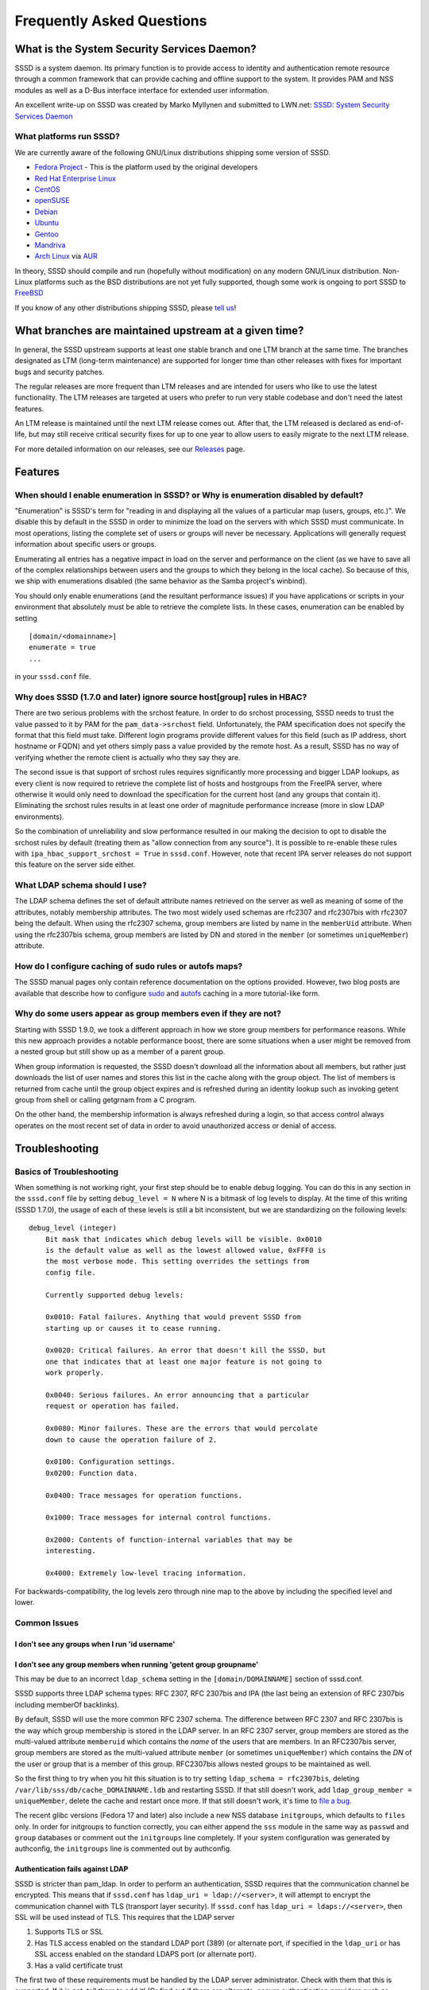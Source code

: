 .. highlight:: none

Frequently Asked Questions
--------------------------

What is the System Security Services Daemon?
~~~~~~~~~~~~~~~~~~~~~~~~~~~~~~~~~~~~~~~~~~~~

SSSD is a system daemon. Its primary function is to provide access to
identity and authentication remote resource through a common framework
that can provide caching and offline support to the system. It provides
PAM and NSS modules as well as a D-Bus interface interface for extended
user information.

An excellent write-up on SSSD was created by Marko Myllynen and
submitted to LWN.net: `SSSD: System Security Services
Daemon <http://lwn.net/Articles/457415/>`__

What platforms run SSSD?
^^^^^^^^^^^^^^^^^^^^^^^^

We are currently aware of the following GNU/Linux distributions shipping
some version of SSSD.

-  `Fedora Project <http://fedoraproject.org>`__ - This is the
   platform used by the original developers
-  `Red Hat Enterprise Linux <http://www.redhat.com>`__
-  `CentOS <http://www.centos.org>`__
-  `openSUSE <http://www.opensuse.org>`__
-  `Debian <http://www.debian.org>`__
-  `Ubuntu <http://www.ubuntu.com>`__
-  `Gentoo <http://www.gentoo.org>`__
-  `Mandriva <http://www.mandriva.org>`__
-  `Arch Linux <http://www.archlinux.org>`__ via
   `AUR <http://aur.archlinux.org/packages.php?K=sssd>`__

In theory, SSSD should compile and run (hopefully without modification)
on any modern GNU/Linux distribution. Non-Linux platforms such as the BSD
distributions are not yet fully supported, though some work is ongoing
to port SSSD to
`FreeBSD <http://portsmon.freebsd.org/portoverview.py?category=security&portname=sssd>`__

If you know of any other distributions shipping SSSD, please `tell
us <mailto:sssd-devel@lists.fedorahosted.org>`__!

What branches are maintained upstream at a given time?
~~~~~~~~~~~~~~~~~~~~~~~~~~~~~~~~~~~~~~~~~~~~~~~~~~~~~~

In general, the SSSD upstream supports at least one stable branch and
one LTM branch at the same time. The branches designated as LTM
(long-term maintenance) are supported for longer time than other
releases with fixes for important bugs and security patches.

The regular releases are more frequent than LTM releases and are intended
for users who like to use the latest functionality. The LTM releases are
targeted at users who prefer to run very stable codebase and don't need
the latest features.

An LTM release is maintained until the next LTM release comes out. After
that, the LTM released is declared as end-of-life, but may still receive
critical security fixes for up to one year to allow users to easily
migrate to the next LTM release.

For more detailed information on our releases, see our
`Releases <https://docs.pagure.org/SSSD.sssd/users/releases.html>`__ page.

Features
~~~~~~~~

.. FIXME: Any of the links referred on this section have already
          been migrated to pagure. Thus, this section, for now,
          has been commented out!

.. How do I configure SSSD to talk to an Active Directory server?
.. ^^^^^^^^^^^^^^^^^^^^^^^^^^^^^^^^^^^^^^^^^^^^^^^^^^^^^^^^^^^^^^
..
.. Our fantastic user community has contributed and maintains a wiki page
.. dedicated to this goal: `Configuring sssd to authenticate with a Windows
.. 2008 or later Domain
.. Server <link here>`__
..
.. Please be aware of `a possible slowdown when using referrals with Active
.. Directory <link here>`__

When should I enable enumeration in SSSD? or Why is enumeration disabled by default?
^^^^^^^^^^^^^^^^^^^^^^^^^^^^^^^^^^^^^^^^^^^^^^^^^^^^^^^^^^^^^^^^^^^^^^^^^^^^^^^^^^^^

"Enumeration" is SSSD's term for "reading in and displaying all the
values of a particular map (users, groups, etc.)". We disable this by
default in the SSSD in order to minimize the load on the servers with
which SSSD must communicate. In most operations, listing the complete set
of users or groups will never be necessary. Applications will generally
request information about specific users or groups.

Enumerating all entries has a negative impact in load on the server and
performance on the client (as we have to save all of the complex
relationships between users and the groups to which they belong in the
local cache). So because of this, we ship with enumerations disabled
(the same behavior as the Samba project's winbind).

You should only enable enumerations (and the resultant performance
issues) if you have applications or scripts in your environment that
absolutely must be able to retrieve the complete lists. In these cases,
enumeration can be enabled by setting ::

    [domain/<domainname>]
    enumerate = true
    ...

in your ``sssd.conf`` file.

Why does SSSD (1.7.0 and later) ignore source host[group] rules in HBAC?
^^^^^^^^^^^^^^^^^^^^^^^^^^^^^^^^^^^^^^^^^^^^^^^^^^^^^^^^^^^^^^^^^^^^^^^^

There are two serious problems with the srchost feature. In order to do
srchost processing, SSSD needs to trust the value passed to it by PAM
for the ``pam_data->srchost`` field. Unfortunately, the PAM
specification does not specify the format that this field must take.
Different login programs provide different values for this field (such
as IP address, short hostname or FQDN) and yet others simply pass a
value provided by the remote host. As a result, SSSD has no way of
verifying whether the remote client is actually who they say they are.

The second issue is that support of srchost rules requires significantly
more processing and bigger LDAP lookups, as every client is now required
to retrieve the complete list of hosts and hostgroups from the FreeIPA
server, where otherwise it would only need to download the specification
for the current host (and any groups that contain it). Eliminating the
srchost rules results in at least one order of magnitude performance
increase (more in slow LDAP environments).

So the combination of unreliability and slow performance resulted in our
making the decision to opt to disable the srchost rules by default
(treating them as "allow connection from any source"). It is possible to
re-enable these rules with ``ipa_hbac_support_srchost = True`` in
``sssd.conf``. However, note that recent IPA server releases do not
support this feature on the server side either.

What LDAP schema should I use?
^^^^^^^^^^^^^^^^^^^^^^^^^^^^^^

The LDAP schema defines the set of default attribute names retrieved on
the server as well as meaning of some of the attributes, notably
membership attributes. The two most widely used schemas are rfc2307 and
rfc2307bis with rfc2307 being the default. When using the rfc2307
schema, group members are listed by name in the ``memberUid`` attribute.
When using the rfc2307bis schema, group members are listed by DN and
stored in the ``member`` (or sometimes ``uniqueMember``) attribute.

How do I configure caching of sudo rules or autofs maps?
^^^^^^^^^^^^^^^^^^^^^^^^^^^^^^^^^^^^^^^^^^^^^^^^^^^^^^^^

The SSSD manual pages only contain reference documentation on the
options provided. However, two blog posts are available that describe
how to configure
`sudo <https://jhrozek.wordpress.com/2012/03/31/access-your-remote-sudo-rules-offline-with-sssd/>`__
and
`autofs <https://jhrozek.wordpress.com/2012/05/01/how-to-cache-automounter-maps-using-sssd/>`__
caching in a more tutorial-like form.

Why do some users appear as group members even if they are not?
^^^^^^^^^^^^^^^^^^^^^^^^^^^^^^^^^^^^^^^^^^^^^^^^^^^^^^^^^^^^^^^

Starting with SSSD 1.9.0, we took a different approach in how we store
group members for performance reasons. While this new approach provides
a notable performance boost, there are some situations when a user might
be removed from a nested group but still show up as a member of a parent
group.

When group information is requested, the SSSD doesn't download all the
information about all members, but rather just downloads the list of
user names and stores this list in the cache along with the group
object. The list of members is returned from cache until the group
object expires and is refreshed during an identity lookup such as
invoking getent group from shell or calling getgrnam from a C program.

On the other hand, the membership information is always refreshed during
a login, so that access control always operates on the most recent set
of data in order to avoid unauthorized access or denial of access.

Troubleshooting
~~~~~~~~~~~~~~~

Basics of Troubleshooting
^^^^^^^^^^^^^^^^^^^^^^^^^

When something is not working right, your first step should be to enable
debug logging. You can do this in any section in the ``sssd.conf`` file
by setting ``debug_level = N`` where N is a bitmask of log levels to
display. At the time of this writing (SSSD 1.7.0), the usage of each of
these levels is still a bit inconsistent, but we are standardizing on
the following levels: ::

    debug_level (integer)
        Bit mask that indicates which debug levels will be visible. 0x0010
        is the default value as well as the lowest allowed value, 0xFFF0 is
        the most verbose mode. This setting overrides the settings from
        config file.

        Currently supported debug levels:

        0x0010: Fatal failures. Anything that would prevent SSSD from
        starting up or causes it to cease running.

        0x0020: Critical failures. An error that doesn't kill the SSSD, but
        one that indicates that at least one major feature is not going to
        work properly.

        0x0040: Serious failures. An error announcing that a particular
        request or operation has failed.

        0x0080: Minor failures. These are the errors that would percolate
        down to cause the operation failure of 2.

        0x0100: Configuration settings.
        0x0200: Function data.

        0x0400: Trace messages for operation functions.

        0x1000: Trace messages for internal control functions.

        0x2000: Contents of function-internal variables that may be
        interesting.

        0x4000: Extremely low-level tracing information.

For backwards-compatibility, the log levels zero through nine map to the
above by including the specified level and lower.

Common Issues
^^^^^^^^^^^^^

I don't see any groups when I run 'id username'
'''''''''''''''''''''''''''''''''''''''''''''''

I don't see any group members when running 'getent group groupname'
'''''''''''''''''''''''''''''''''''''''''''''''''''''''''''''''''''

This may be due to an incorrect ``ldap_schema`` setting in the
``[domain/DOMAINNAME]`` section of sssd.conf.

SSSD supports three LDAP schema types: RFC 2307, RFC 2307bis and IPA
(the last being an extension of RFC 2307bis including memberOf
backlinks).

By default, SSSD will use the more common RFC 2307 schema. The
difference between RFC 2307 and RFC 2307bis is the way which group
membership is stored in the LDAP server. In an RFC 2307 server, group
members are stored as the multi-valued attribute ``memberuid`` which
contains the *name* of the users that are members. In an RFC2307bis
server, group members are stored as the multi-valued attribute
``member`` (or sometimes ``uniqueMember``) which contains the *DN* of
the user or group that is a member of this group. RFC2307bis allows
nested groups to be maintained as well.

So the first thing to try when you hit this situation is to try setting
``ldap_schema = rfc2307bis``, deleting
``/var/lib/sss/db/cache_DOMAINNAME.ldb`` and restarting SSSD. If that
still doesn't work, add ``ldap_group_member = uniqueMember``, delete the
cache and restart once more. If that still doesn't work, it's time to
`file a bug <https://pagure.io/SSSD/sssd/new_issue>`__.

The recent glibc versions (Fedora 17 and later) also include a new NSS
database ``initgroups``, which defaults to ``files`` only. In order for
initgroups to function correctly, you can either append the ``sss``
module in the same way as ``passwd`` and ``group`` databases or comment
out the ``initgroups`` line completely. If your system configuration was
generated by authconfig, the ``initgroups`` line is commented out by
authconfig.

Authentication fails against LDAP
'''''''''''''''''''''''''''''''''

SSSD is stricter than pam\_ldap. In order to perform an authentication,
SSSD requires that the communication channel be encrypted. This means
that if ``sssd.conf`` has ``ldap_uri = ldap://<server>``, it will
attempt to encrypt the communication channel with TLS (transport layer
security). If ``sssd.conf`` has ``ldap_uri = ldaps://<server>``, then
SSL will be used instead of TLS. This requires that the LDAP server

#. Supports TLS or SSL
#. Has TLS access enabled on the standard LDAP port (389) (or alternate
   port, if specified in the ``ldap_uri`` or has SSL access enabled on
   the standard LDAPS port (or alternate port).
#. Has a valid certificate trust

The first two of these requirements must be handled by the LDAP server
administrator. Check with them that this is supported. If it is not,
tell them to add it! (Or find out if there are alternate, secure
authentication providers such as Kerberos available).

This last requirement is the cause of most issues with authenticating
against LDAP. If the client does not have proper trust of the LDAP
server certificate, it will be unable to validate the connection, and
SSSD will refuse to send the password. This is done because the LDAP
protocol requires that the password is sent plaintext to the LDAP
server. If the communication channel is not encrypted, it is trivial for
any computer on the network(s) between the client and server to sniff
the users' passwords. pam\_ldap allowed such authentications to occur,
but it was an inexcusable security breach.

If the certificate is not trusted, a syslog message is written,
indicating that TLS encryption could not be started, as well as any
additional information provided by the openldap libraries.

The first step to resolving this is to contact your LDAP server
administrator to acquire a copy of the public CA certificate for the
certificate authority used to sign the LDAP server certificate. This
should be placed on the filesystem and a directive should be added to
``sssd.conf`` to locate it: ``ldap_tls_cacert = /path/to/cacert``

If the LDAP server is self-signed (or for testing purposes while
awaiting a response from the server administrator), the config option
``ldap_tls_reqcert = never`` can be added to the ``sssd.conf``, which
will tell SSSD to blindly trust the certificate provided by the LDAP
server. **This is a security risk**. It is possible for an attacker to
run a man-in-the-middle attack if your clients are not properly
validating certificates against a CA. Do not set this option in
production.

If the logs aren't helping, you can verify your configuration by taking
the following steps: Verify that the services work when not called by
SSSD.

Using a LDAP server IP of 10.1.0.7 and a base of dc=example,dc=com, you
could search using a simple anonymous bind and with mandatory TLS to
confirm LDAP server connectivity using ldapsearch: ::

    ldapsearch -x -ZZ -H ldap://10.1.0.7 -b dc=example,dc=com

If this fails with ::

    ldap_start_tls: Connect error (-11) additional info: TLS error -8179:Unknown code ___f 13

most likely you do not have a correct CA certificate available in the
correct location.

One other common certificate issue is with servers that have multiple
hostnames. When connecting with SSL or TLS, the hostname used to connect
must include the fully-qualified domain name specified by the
certificate subject or subjectAltName. In most cases, this means that
specifying an LDAP URI with a numeric IP address will fail to work with
SSL/TLS.

Connection to LDAP servers on non-standard ports fail
'''''''''''''''''''''''''''''''''''''''''''''''''''''

On systems running SELinux in enforcing mode (such as Fedora, Red Hat
Enterprise Linux and CentOS), you need to modify your client machine's
SELinux policy to allow contacting that port. For example, if you are
communicating with an LDAP server running on port 1389, you would need
to run the command (as root): ::

    semanage port -a -t ldap_port_t -p tcp 1389

This tells the SELinux policy that port 1389 is defined as an LDAP port
(to which SSSD has access to talk). This would need to be done on each
of your client machines (or coordinated with some tool like puppet).

Referral chasing seems to be slowing down the SSSD
''''''''''''''''''''''''''''''''''''''''''''''''''

There can be a performance penalty if the SSSD performs a large number
of referral chasing operations. You can tell a referral rebind operation
from the logs: ::

    [sssd[be[EXAMPLE]]] [sdap_rebind_proc] (7): Successfully bind to [ldap://example.com/DC=example,DC=com].

Unless your environment requires the use of referrals, you can try
setting the ``ldap_referrals`` options to ``false`` and restarting the
SSSD. Some users have reported improved performance after turning the
referral chasing off especially in the case of Microsoft Active
Directory.

Troubleshooting
^^^^^^^^^^^^^^^

There are dedicated pages that describe `how to troubleshoot problems
<https://docs.pagure.org/SSSD.sssd/users/troubleshooting.html>`__ and
`how to submit a detailed bug report
<https://docs.pagure.org/SSSD.sssd/users/reporting_bugs.html>`__.

Getting help
^^^^^^^^^^^^

SSSD has a dedicated `user support mailing
list <https://lists.fedorahosted.org/archives/list/sssd-users@lists.fedorahosted.org/>`__.

SSSD development discussions occur either on the `SSSD development
list <https://lists.fedorahosted.org/archives/list/sssd-devel@lists.fedorahosted.org/>`__
or on the `#sssd IRC channel <irc://irc.freenode.net/sssd>`__ on
`freenode <http://freenode.net/>`__.

Tracking bugs and enhancement requests
^^^^^^^^^^^^^^^^^^^^^^^^^^^^^^^^^^^^^^

If you think you have found a bug or would like to file an enhancement
request, create a `new issue
<https://pagure.io/SSSD/sssd/new_issue>`__.
Logging into the issue tracker requires a Fedora Account System login.
To create one, use the `FAS interface
<https://admin.fedoraproject.org/accounts/>`__.
